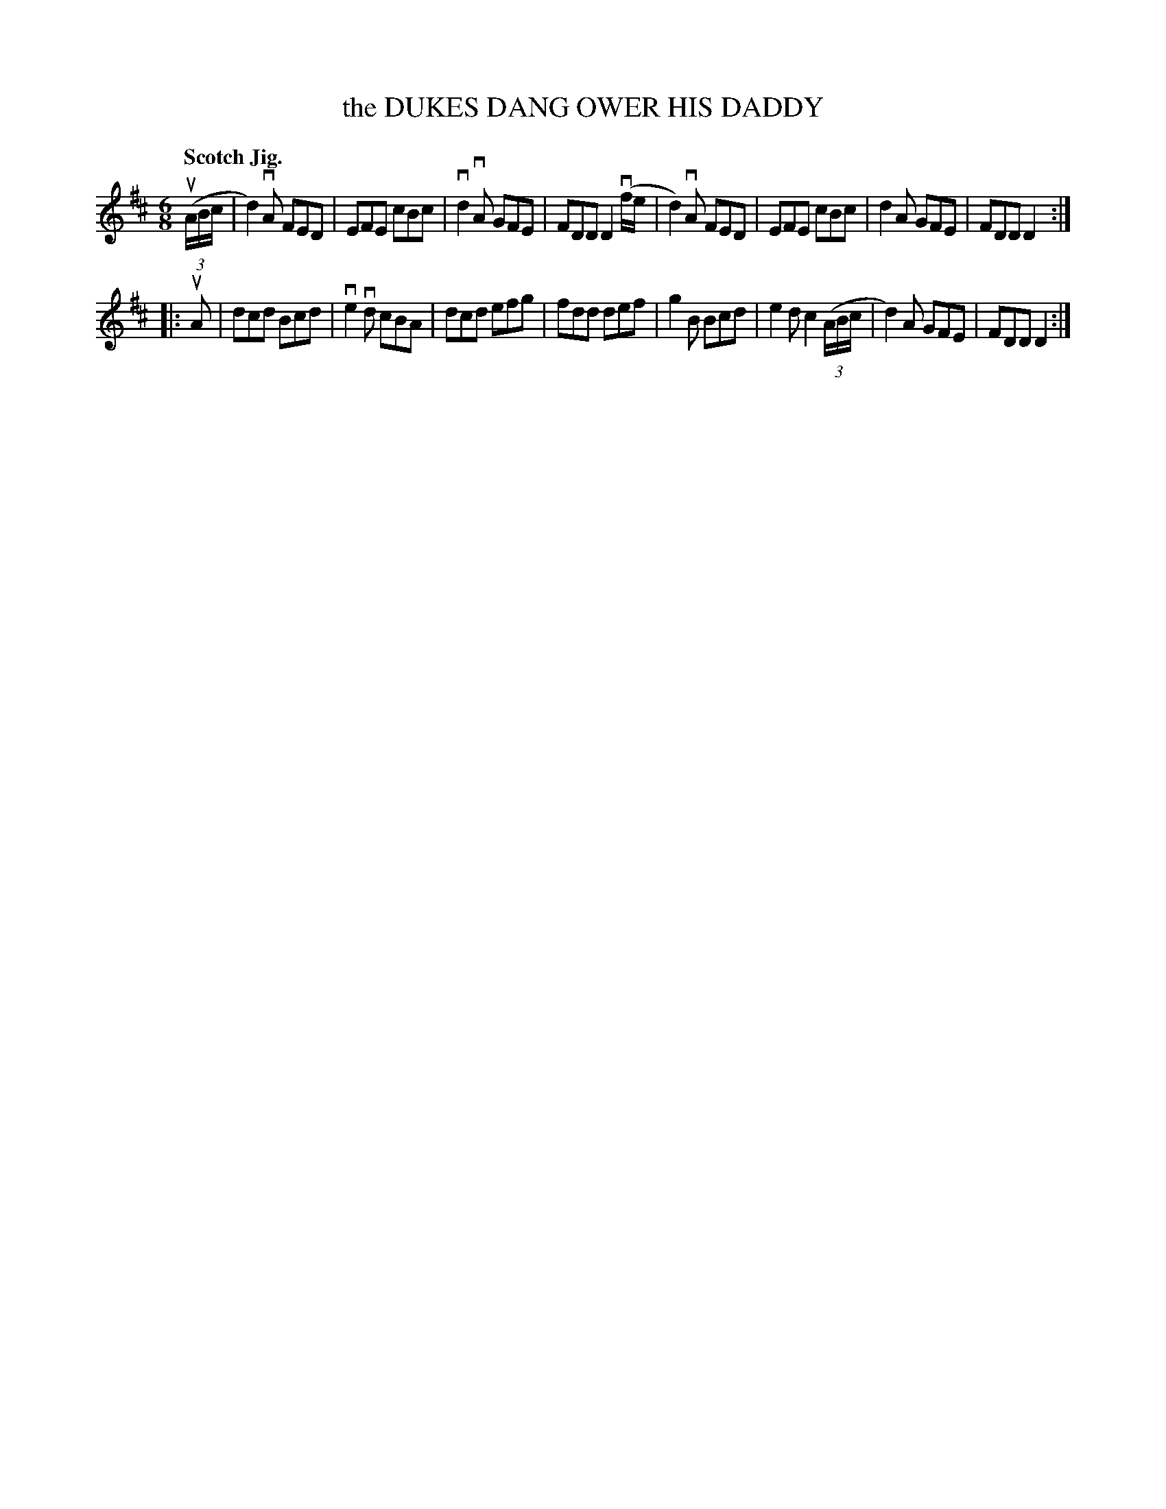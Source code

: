 X: 132013
T: the DUKES DANG OWER HIS DADDY
Q: "Scotch Jig."
R: Jig.
%R: jig
B: James Kerr "Merry Melodies" v.1 p.32 s.0 #13
Z: 2016 John Chambers <jc:trillian.mit.edu>
M: 6/8
L: 1/8
K: D
(3(uA/B/c/ |\
d2)vA FED | EFE cBc | vd2vA GFE | FDD D2(vf/e/ |\
d2)vA FED | EFE cBc | d2A GFE | FDD D2 :|
|: uA |\
dcd Bcd | ve2vd cBA | dcd efg | fdd def |\
g2B Bcd | e2d c2(3(A/B/c/ | d2)A GFE | FDD D2 :|
